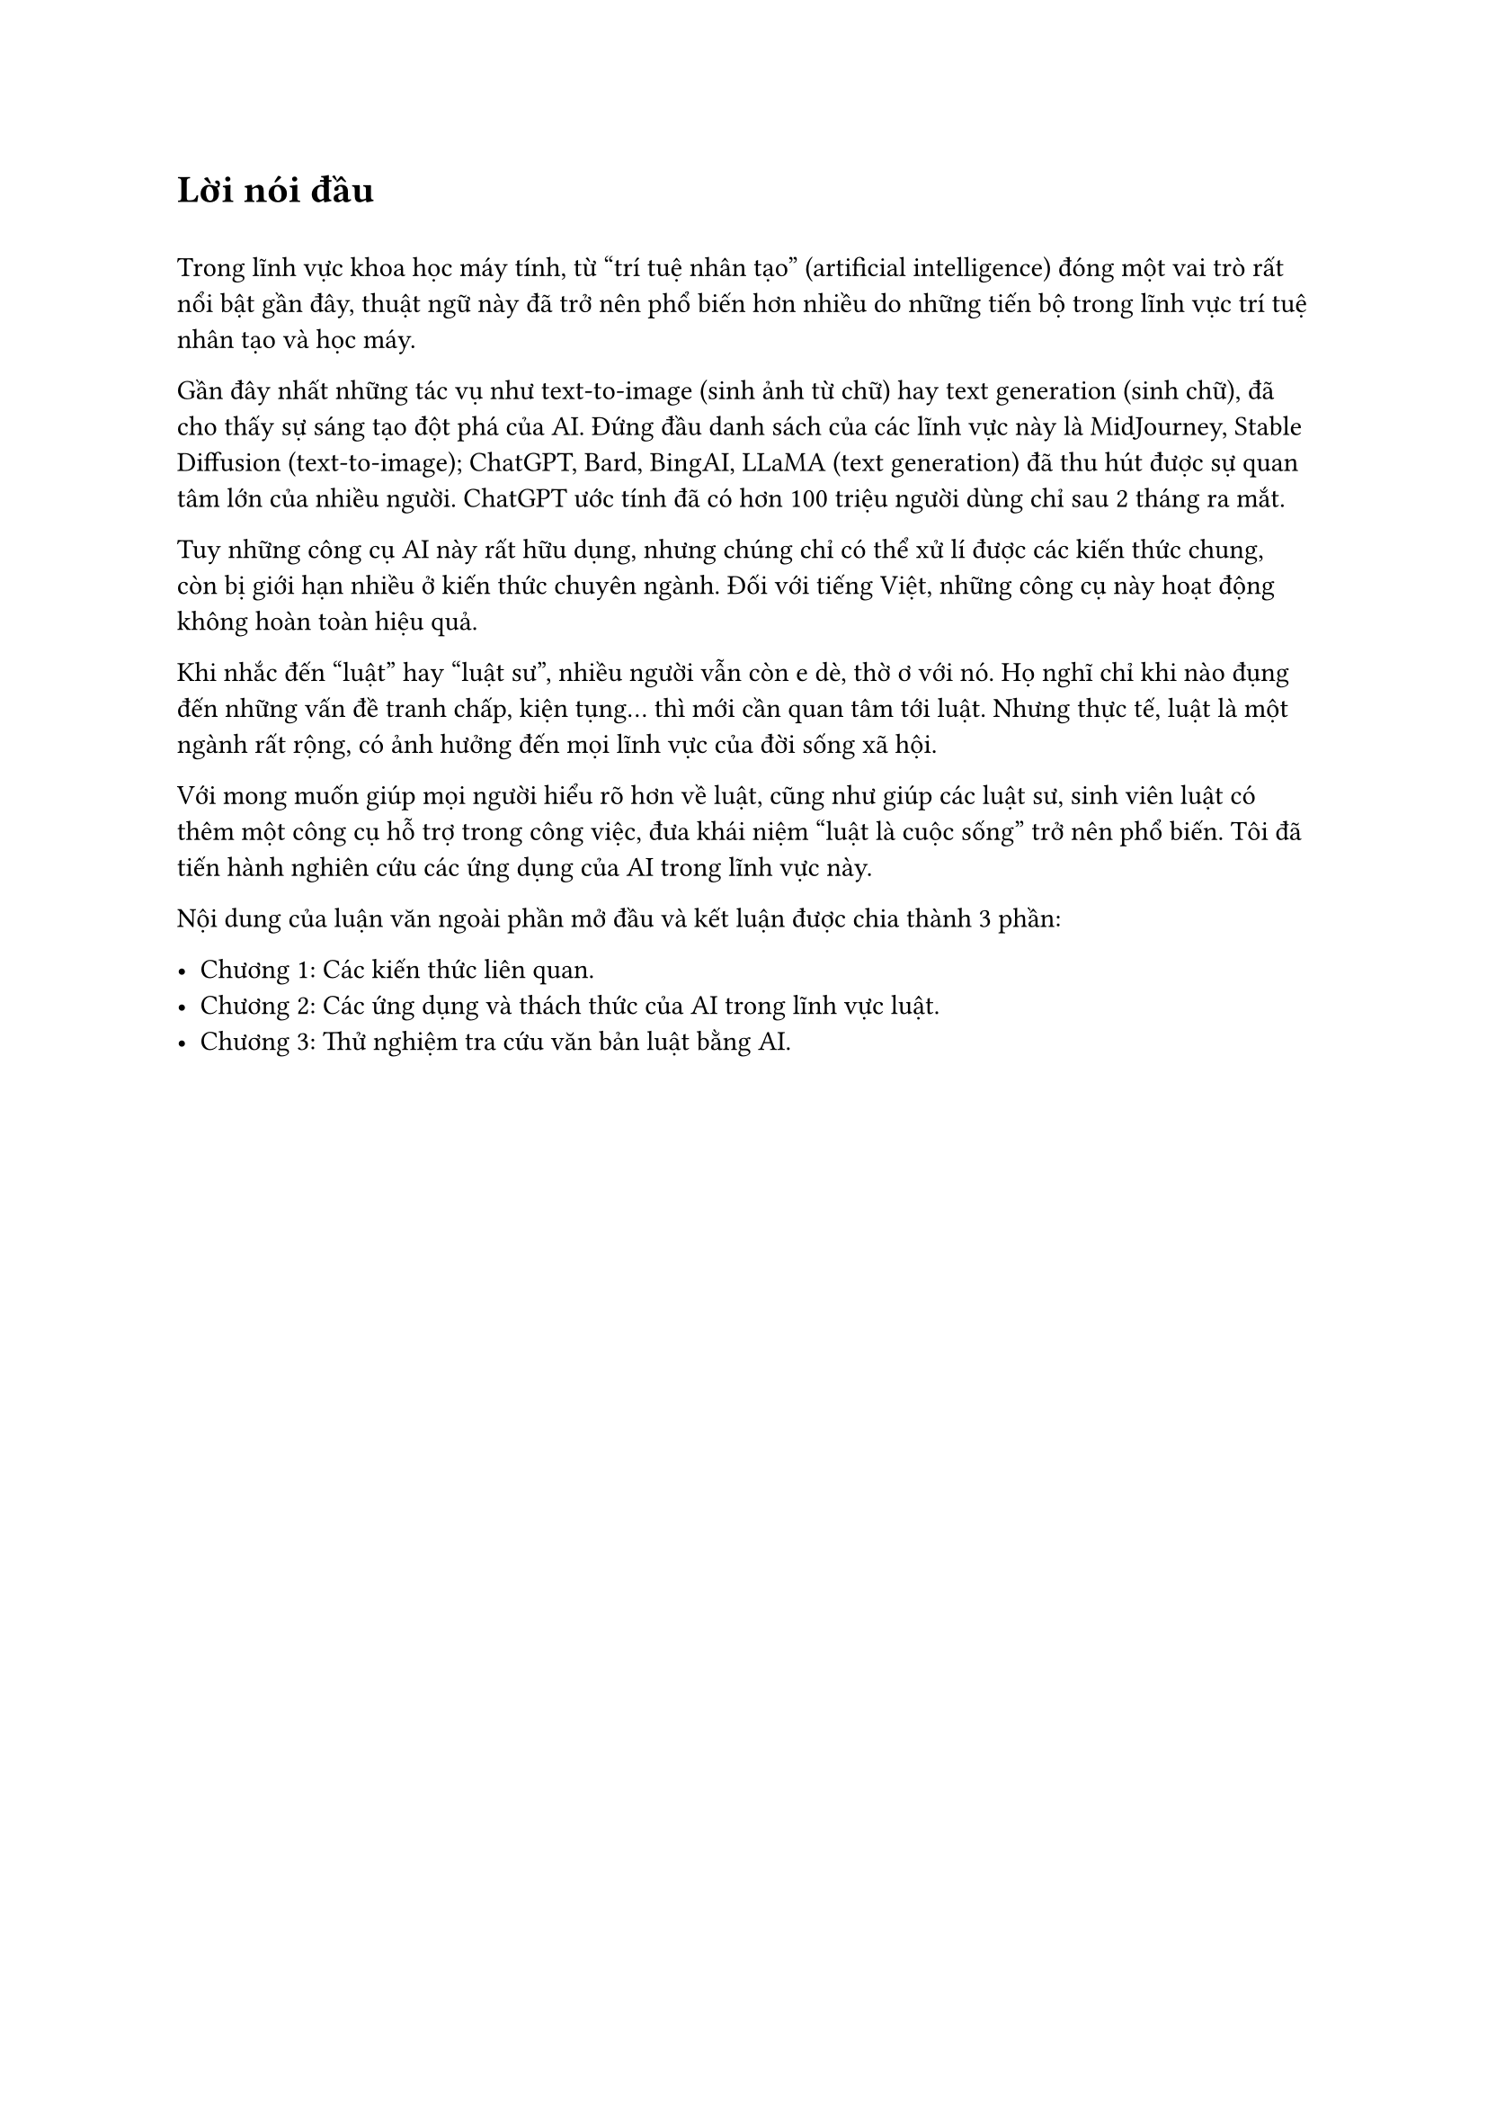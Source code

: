 = Lời nói đầu

#v(0.5cm)

Trong lĩnh vực khoa học máy tính, từ "trí tuệ nhân tạo" (artificial intelligence) đóng một vai trò rất nổi bật gần đây, thuật ngữ này đã trở nên phổ biến hơn nhiều do những tiến bộ trong lĩnh vực trí tuệ nhân tạo và học máy.

Gần đây nhất những tác vụ như text-to-image (sinh ảnh từ chữ) hay text generation (sinh chữ), đã cho thấy sự sáng tạo đột phá của AI. Đứng đầu danh sách của các lĩnh vực này là MidJourney, Stable Diffusion (text-to-image); ChatGPT, Bard, BingAI, LLaMA  (text generation) đã thu hút được sự quan tâm lớn của nhiều người. ChatGPT ước tính đã có hơn 100 triệu người dùng chỉ sau 2 tháng ra mắt.

Tuy những công cụ AI này rất hữu dụng, nhưng chúng chỉ có thể xử lí được các kiến thức chung, còn bị giới hạn nhiều ở kiến thức chuyên ngành. Đối với tiếng Việt, những công cụ này hoạt động không hoàn toàn hiệu quả.

Khi nhắc đến "luật" hay "luật sư", nhiều người vẫn còn e dè, thờ ơ với nó. Họ nghĩ chỉ khi nào đụng đến những vấn đề tranh chấp, kiện tụng... thì mới cần quan tâm tới luật. Nhưng thực tế, luật là một ngành rất rộng, có ảnh hưởng đến mọi lĩnh vực của đời sống xã hội.

Với mong muốn giúp mọi người hiểu rõ hơn về luật, cũng như giúp các luật sư, sinh viên luật có thêm một công cụ hỗ trợ trong công việc, đưa khái niệm "luật là cuộc sống" trở nên phổ biến. Tôi đã tiến hành nghiên cứu các ứng dụng của AI trong lĩnh vực này.

Nội dung của luận văn ngoài phần mở đầu và kết luận được chia thành 3 phần:

- Chương 1: Các kiến thức liên quan.
- Chương 2: Các ứng dụng và thách thức của AI trong lĩnh vực luật.
- Chương 3: Thử nghiệm tra cứu văn bản luật bằng AI.
